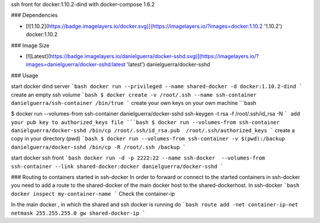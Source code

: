 ssh front for docker:1.10.2-dind with docker-compose 1.6.2

### Dependencies

* [![1.10.2](https://badge.imagelayers.io/docker.svg)](https://imagelayers.io/?images=docker:1.10.2 '1.10.2') docker:1.10.2

### Image Size

* [![Latest](https://badge.imagelayers.io/danielguerra/docker-sshd.svg)](https://imagelayers.io/?images=danielguerra/docker-sshd:latest 'latest') danielguerra/docker-sshd

### Usage

start docker dind server
```bash
docker run --privileged --name shared-docker -d docker:1.10.2-dind
```
create an empty ssh volume
```bash
$ docker create -v /root/.ssh --name ssh-container danielguerra/ssh-container /bin/true
```
create your own keys on your own machine
```bash

$ docker run --volumes-from ssh-container danielguerra/docker-sshd ssh-keygen -t rsa -f /root/.ssh/id_rsa -N
```
add your pub key to authorized_keys file
```bash
$ docker run --volumes-from ssh-container danielguerra/docker-sshd /bin/cp /root/.ssh/id_rsa.pub  /root/.ssh/authorized_keys
```
create a copy in your directory (pwd)
```bash
$ docker run --volumes-from ssh-container -v $(pwd):/backup danielguerra/docker-sshd /bin/cp -R /root/.ssh /backup
```

start docker ssh front
```bash
docker run -d -p 2222:22 --name ssh-docker  --volumes-from ssh-container --link shared-docker:docker danielguerra/docker-sshd
```

### Routing to containers started in ssh-docker
In order to forward or connect to the started containers in ssh-docker you need to add a route to the shared-docker of the main docker host to the shared-dockerhost.
In ssh-docker
```bash
docker inspect my-container-name
```
Check the container-ip

In the main docker , in which the shared and ssh docker is running do
```bash
route add -net container-ip-net netmask 255.255.255.0 gw shared-docker-ip
```
